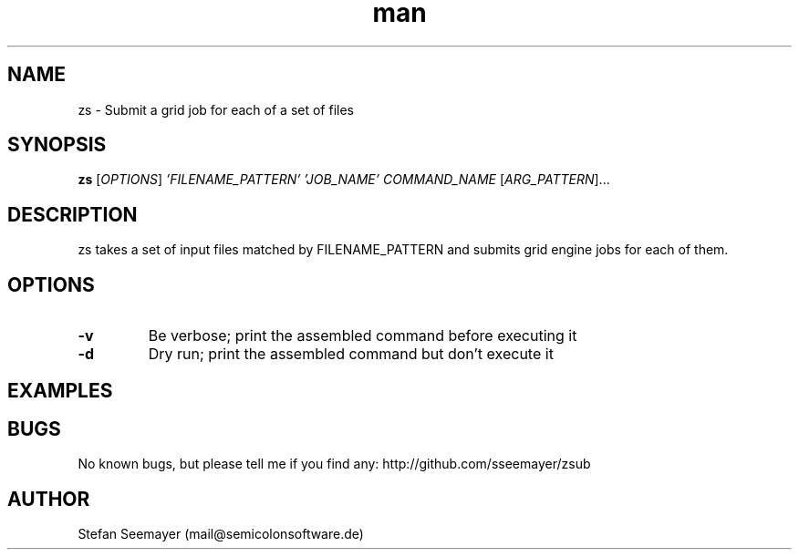 .TH man 1 "07 November 2013" ".1" "zsub manual"
.SH NAME
zs \- Submit a grid job for each of a set of files
.SH SYNOPSIS
.B zs
[\fIOPTIONS\fR] \fI'FILENAME_PATTERN'\fR \fI'JOB_NAME'\fR \fICOMMAND_NAME\fR [\fIARG_PATTERN\fR]...

.SH DESCRIPTION

.PP
zs takes a set of input files matched by FILENAME_PATTERN and submits grid engine jobs for each of them.

.SH OPTIONS

.TP
\fB\-v\fR
Be verbose; print the assembled command before executing it

.TP
\fB\-d\fR
Dry run; print the assembled command but don't execute it

.SH EXAMPLES

.SH BUGS
No known bugs, but please tell me if you find any: http://github.com/sseemayer/zsub
.SH AUTHOR
Stefan Seemayer (mail@semicolonsoftware.de)
